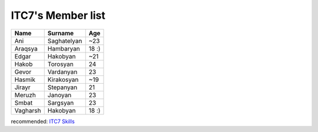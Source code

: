 ITC7's Member list
==================



   
+------------+----------------+-----+
|Name        |Surname         |Age  |
+============+================+=====+
|Ani         |Saghatelyan     |~23  |
+------------+----------------+-----+
|Araqsya     |Hambaryan       |18 :)|
+------------+----------------+-----+
|Edgar       |Hakobyan        |~21  |
+------------+----------------+-----+
|Hakob       |Torosyan        |24   |
+------------+----------------+-----+
|Gevor       |Vardanyan       |23   |
+------------+----------------+-----+
|Hasmik      |Kirakosyan      |~19  |
+------------+----------------+-----+
|Jirayr      |Stepanyan       |21   |
+------------+----------------+-----+
|Meruzh      |Janoyan         |23   |
+------------+----------------+-----+
|Smbat       |Sargsyan        |23   |
+------------+----------------+-----+
|Vagharsh    |Hakobyan        |18 :)|
+------------+----------------+-----+



recommended:
`ITC7 Skills  <ourskills.html>`_


